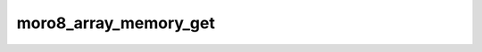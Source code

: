 .. -*- coding: utf-8 -*-
.. _moro8_array_memory_get:

moro8_array_memory_get
----------------------

.. module:: moro8

.. contents::
   :local:
      
.. doxygenfunction:: moro8_array_memory_get